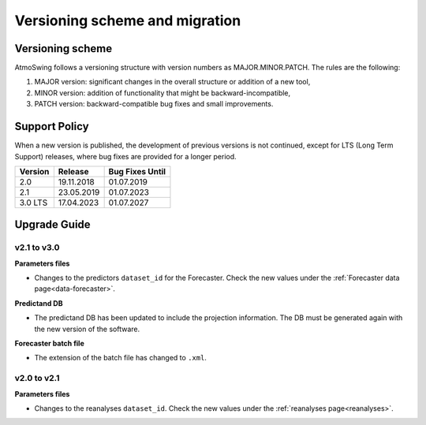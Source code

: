 .. _versioning-migration:

Versioning scheme and migration
===============================

Versioning scheme
-----------------

AtmoSwing follows a versioning structure with version numbers as MAJOR.MINOR.PATCH. The rules are the following:

1. MAJOR version: significant changes in the overall structure or addition of a new tool,
2. MINOR version: addition of functionality that might be backward-incompatible,
3. PATCH version: backward-compatible bug fixes and small improvements.

Support Policy
--------------

When a new version is published, the development of previous versions is not continued, except for LTS (Long Term Support) releases, where bug fixes are provided for a longer period.

=======  ==========  =============== 
Version  Release     Bug Fixes Until
=======  ==========  ===============
2.0      19.11.2018  01.07.2019
2.1      23.05.2019  01.07.2023
3.0 LTS  17.04.2023  01.07.2027
=======  ==========  ===============


Upgrade Guide
-------------

v2.1 to v3.0
~~~~~~~~~~~~

**Parameters files**

* Changes to the predictors ``dataset_id`` for the Forecaster. Check the new values under the :ref:`Forecaster data page<data-forecaster>`.

**Predictand DB**

* The predictand DB has been updated to include the projection information. The DB must be generated again with the new version of the software.

**Forecaster batch file**

* The extension of the batch file has changed to ``.xml``.

v2.0 to v2.1
~~~~~~~~~~~~

**Parameters files**

* Changes to the reanalyses ``dataset_id``. Check the new values under the :ref:`reanalyses page<reanalyses>`.

